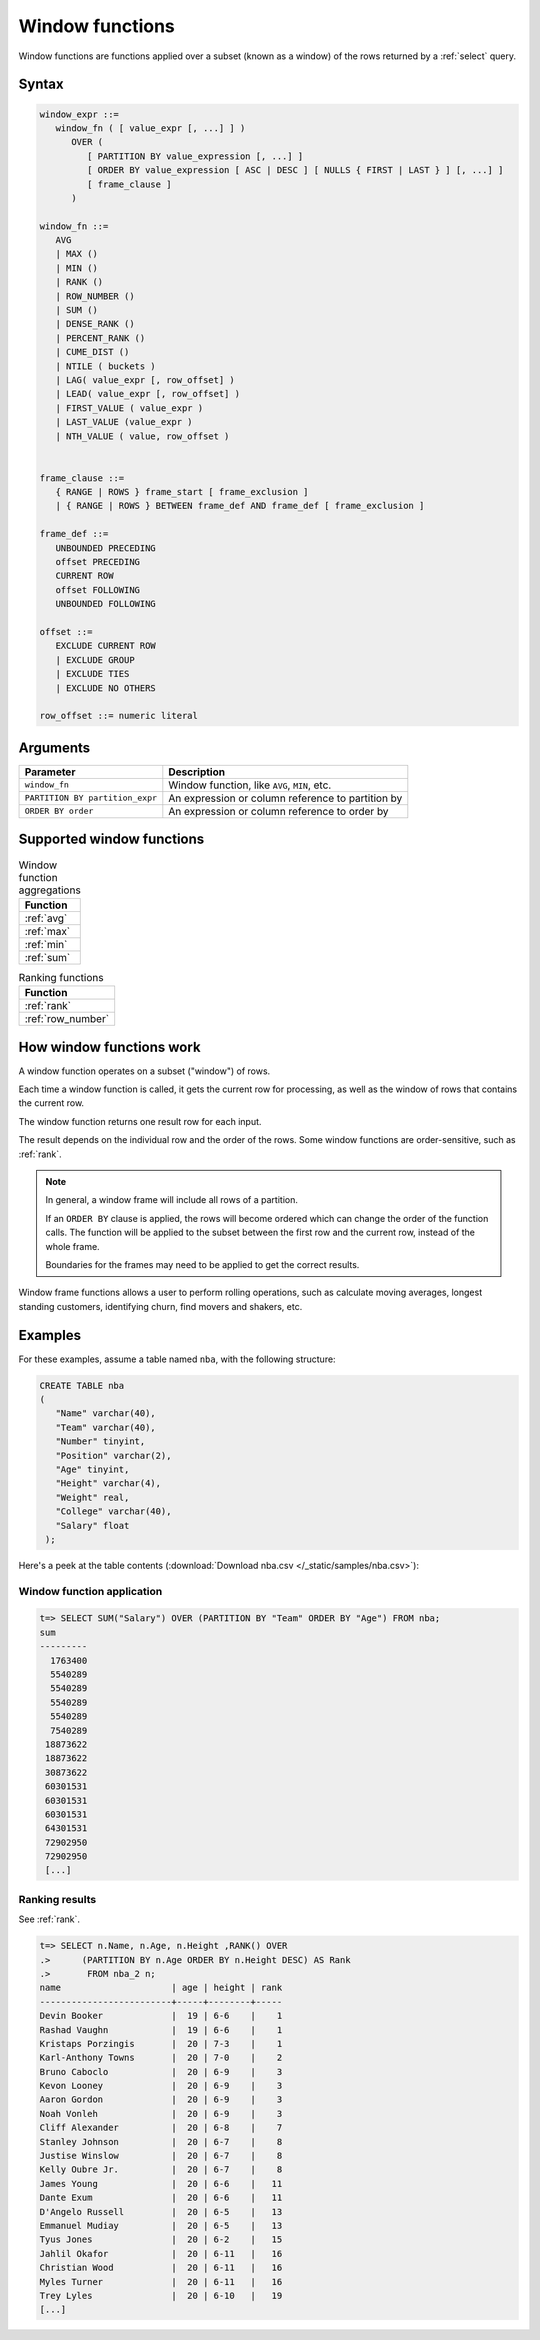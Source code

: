 .. _window_functions:

********************
Window functions
********************

Window functions are functions applied over a subset (known as a window) of the rows returned by a :ref:`select` query. 



Syntax
========

.. code-block:: postgres

   window_expr ::= 
      window_fn ( [ value_expr [, ...] ] )
         OVER (   
            [ PARTITION BY value_expression [, ...] ]
            [ ORDER BY value_expression [ ASC | DESC ] [ NULLS { FIRST | LAST } ] [, ...] ]
            [ frame_clause ]
         )
      
   window_fn ::= 
      AVG
      | MAX ()
      | MIN ()
      | RANK ()
      | ROW_NUMBER ()
      | SUM ()
      | DENSE_RANK ()
      | PERCENT_RANK ()
      | CUME_DIST ()
      | NTILE ( buckets )
      | LAG( value_expr [, row_offset] )
      | LEAD( value_expr [, row_offset] )
      | FIRST_VALUE ( value_expr )
      | LAST_VALUE (value_expr )
      | NTH_VALUE ( value, row_offset )

   
   frame_clause ::= 
      { RANGE | ROWS } frame_start [ frame_exclusion ]
      | { RANGE | ROWS } BETWEEN frame_def AND frame_def [ frame_exclusion ]

   frame_def ::= 
      UNBOUNDED PRECEDING
      offset PRECEDING
      CURRENT ROW
      offset FOLLOWING
      UNBOUNDED FOLLOWING

   offset ::=
      EXCLUDE CURRENT ROW
      | EXCLUDE GROUP
      | EXCLUDE TIES
      | EXCLUDE NO OTHERS
      
   row_offset ::= numeric literal

Arguments
============

.. list-table:: 
   :widths: auto
   :header-rows: 1
   
   * - Parameter
     - Description
   * - ``window_fn``
     - Window function, like ``AVG``, ``MIN``, etc.
   * - ``PARTITION BY partition_expr``
     - An expression or column reference to partition by
   * - ``ORDER BY order``
     - An expression or column reference to order by


Supported window functions
===========================

.. list-table:: Window function aggregations
   :widths: 100
   :header-rows: 1
   
   * - Function
   * - :ref:`avg`
   * - :ref:`max`
   * - :ref:`min`
   * - :ref:`sum`

.. list-table:: Ranking functions
   :widths: 100
   :header-rows: 1

   * - Function
   * - :ref:`rank`
   * - :ref:`row_number`




How window functions work
============================

A window function operates on a subset ("window") of rows.

Each time a window function is called, it gets the current row for processing, as well as the window of rows that contains the current row.

The window function returns one result row for each input.

The result depends on the individual row and the order of the rows. Some window functions are order-sensitive, such as :ref:`rank`.

.. note::
   In general, a window frame will include all rows of a partition.

   If an ``ORDER BY`` clause is applied, the rows will become ordered which can change the order of the function calls. The function will be applied to the subset between the first row and the current row, instead of the whole frame.

   Boundaries for the frames may need to be applied to get the correct results.

Window frame functions allows a user to perform rolling operations, such as calculate moving averages, longest standing customers, identifying churn, find movers and shakers, etc.

Examples
==========

For these examples, assume a table named ``nba``, with the following structure:

.. code-block:: postgres
   
   CREATE TABLE nba
   (
      "Name" varchar(40),
      "Team" varchar(40),
      "Number" tinyint,
      "Position" varchar(2),
      "Age" tinyint,
      "Height" varchar(4),
      "Weight" real,
      "College" varchar(40),
      "Salary" float
    );


Here's a peek at the table contents (:download:`Download nba.csv </_static/samples/nba.csv>`):

.. csv-table:: nba.csv
   :file: nba-t10.csv
   :widths: auto
   :header-rows: 1 

Window function application
-----------------------------------

.. code-block:: psql

   t=> SELECT SUM("Salary") OVER (PARTITION BY "Team" ORDER BY "Age") FROM nba;
   sum      
   ---------
     1763400
     5540289
     5540289
     5540289
     5540289
     7540289
    18873622
    18873622
    30873622
    60301531
    60301531
    60301531
    64301531
    72902950
    72902950
    [...]

Ranking results
-----------------

See :ref:`rank`.

.. code-block:: psql

   t=> SELECT n.Name, n.Age, n.Height ,RANK() OVER 
   .>      (PARTITION BY n.Age ORDER BY n.Height DESC) AS Rank 
   .>       FROM nba_2 n;
   name                     | age | height | rank
   -------------------------+-----+--------+-----
   Devin Booker             |  19 | 6-6    |    1
   Rashad Vaughn            |  19 | 6-6    |    1
   Kristaps Porzingis       |  20 | 7-3    |    1
   Karl-Anthony Towns       |  20 | 7-0    |    2
   Bruno Caboclo            |  20 | 6-9    |    3
   Kevon Looney             |  20 | 6-9    |    3
   Aaron Gordon             |  20 | 6-9    |    3
   Noah Vonleh              |  20 | 6-9    |    3
   Cliff Alexander          |  20 | 6-8    |    7
   Stanley Johnson          |  20 | 6-7    |    8
   Justise Winslow          |  20 | 6-7    |    8
   Kelly Oubre Jr.          |  20 | 6-7    |    8
   James Young              |  20 | 6-6    |   11
   Dante Exum               |  20 | 6-6    |   11
   D'Angelo Russell         |  20 | 6-5    |   13
   Emmanuel Mudiay          |  20 | 6-5    |   13
   Tyus Jones               |  20 | 6-2    |   15
   Jahlil Okafor            |  20 | 6-11   |   16
   Christian Wood           |  20 | 6-11   |   16
   Myles Turner             |  20 | 6-11   |   16
   Trey Lyles               |  20 | 6-10   |   19
   [...]